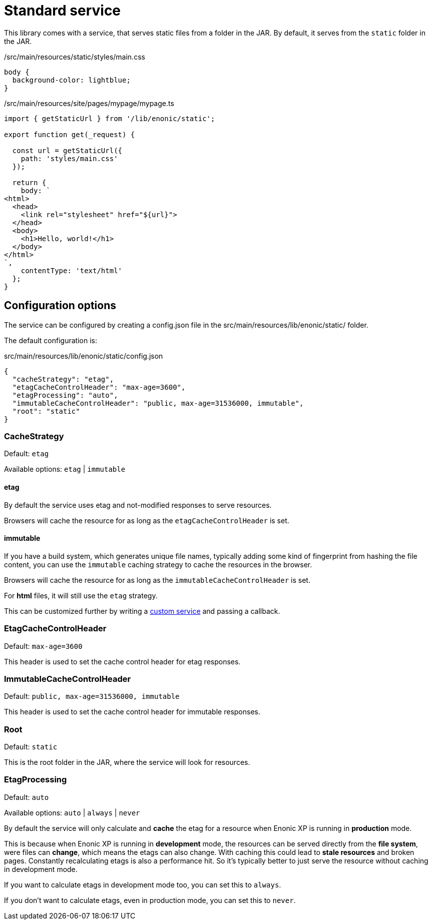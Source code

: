 = Standard service

This library comes with a service, that serves static files from a folder in the JAR.
By default, it serves from the `static` folder in the JAR.

./src/main/resources/static/styles/main.css
[source, CSS]
----
body {
  background-color: lightblue;
}
----

./src/main/resources/site/pages/mypage/mypage.ts
[source, TypeScript]
----
import { getStaticUrl } from '/lib/enonic/static';

export function get(_request) {

  const url = getStaticUrl({
    path: 'styles/main.css'
  });

  return {
    body: `
<html>
  <head>
    <link rel="stylesheet" href="${url}">
  </head>
  <body>
    <h1>Hello, world!</h1>
  </body>
</html>
`,
    contentType: 'text/html'
  };
}
----

== Configuration options

The service can be configured by creating a config.json file in the src/main/resources/lib/enonic/static/ folder.

The default configuration is:

.src/main/resources/lib/enonic/static/config.json
[source, json]
----
{
  "cacheStrategy": "etag",
  "etagCacheControlHeader": "max-age=3600",
  "etagProcessing": "auto",
  "immutableCacheControlHeader": "public, max-age=31536000, immutable",
  "root": "static"
}
----

=== CacheStrategy

Default: `etag`

Available options: `etag` | `immutable`

==== etag

By default the service uses etag and not-modified responses to serve resources.

Browsers will cache the resource for as long as the `etagCacheControlHeader` is set.

==== immutable

If you have a build system, which generates unique file names, typically adding some kind of fingerprint from hashing the file content, you can use the `immutable` caching strategy to cache the resources in the browser.

Browsers will cache the resource for as long as the `immutableCacheControlHeader` is set.

For *html* files, it will still use the `etag` strategy.

This can be customized further by writing a <<custom#, custom service>> and passing a callback.

=== EtagCacheControlHeader

Default: `max-age=3600`

This header is used to set the cache control header for etag responses.

=== ImmutableCacheControlHeader

Default: `public, max-age=31536000, immutable`

This header is used to set the cache control header for immutable responses.

=== Root

Default: `static`

This is the root folder in the JAR, where the service will look for resources.

=== EtagProcessing

Default: `auto`

Available options: `auto` | `always` | `never`

By default the service will only calculate and *cache* the etag for a resource when Enonic XP is running in *production* mode.

This is because when Enonic XP is running in *development* mode, the resources can be served directly from the *file system*, were files can *change*, which means the etags can also change. With caching this could lead to *stale resources* and broken pages. Constantly recalculating etags is also a performance hit. So it's typically better to just serve the resource without caching in development mode.

If you want to calculate etags in development mode too, you can set this to `always`.

If you don't want to calculate etags, even in production mode, you can set this to `never`.
